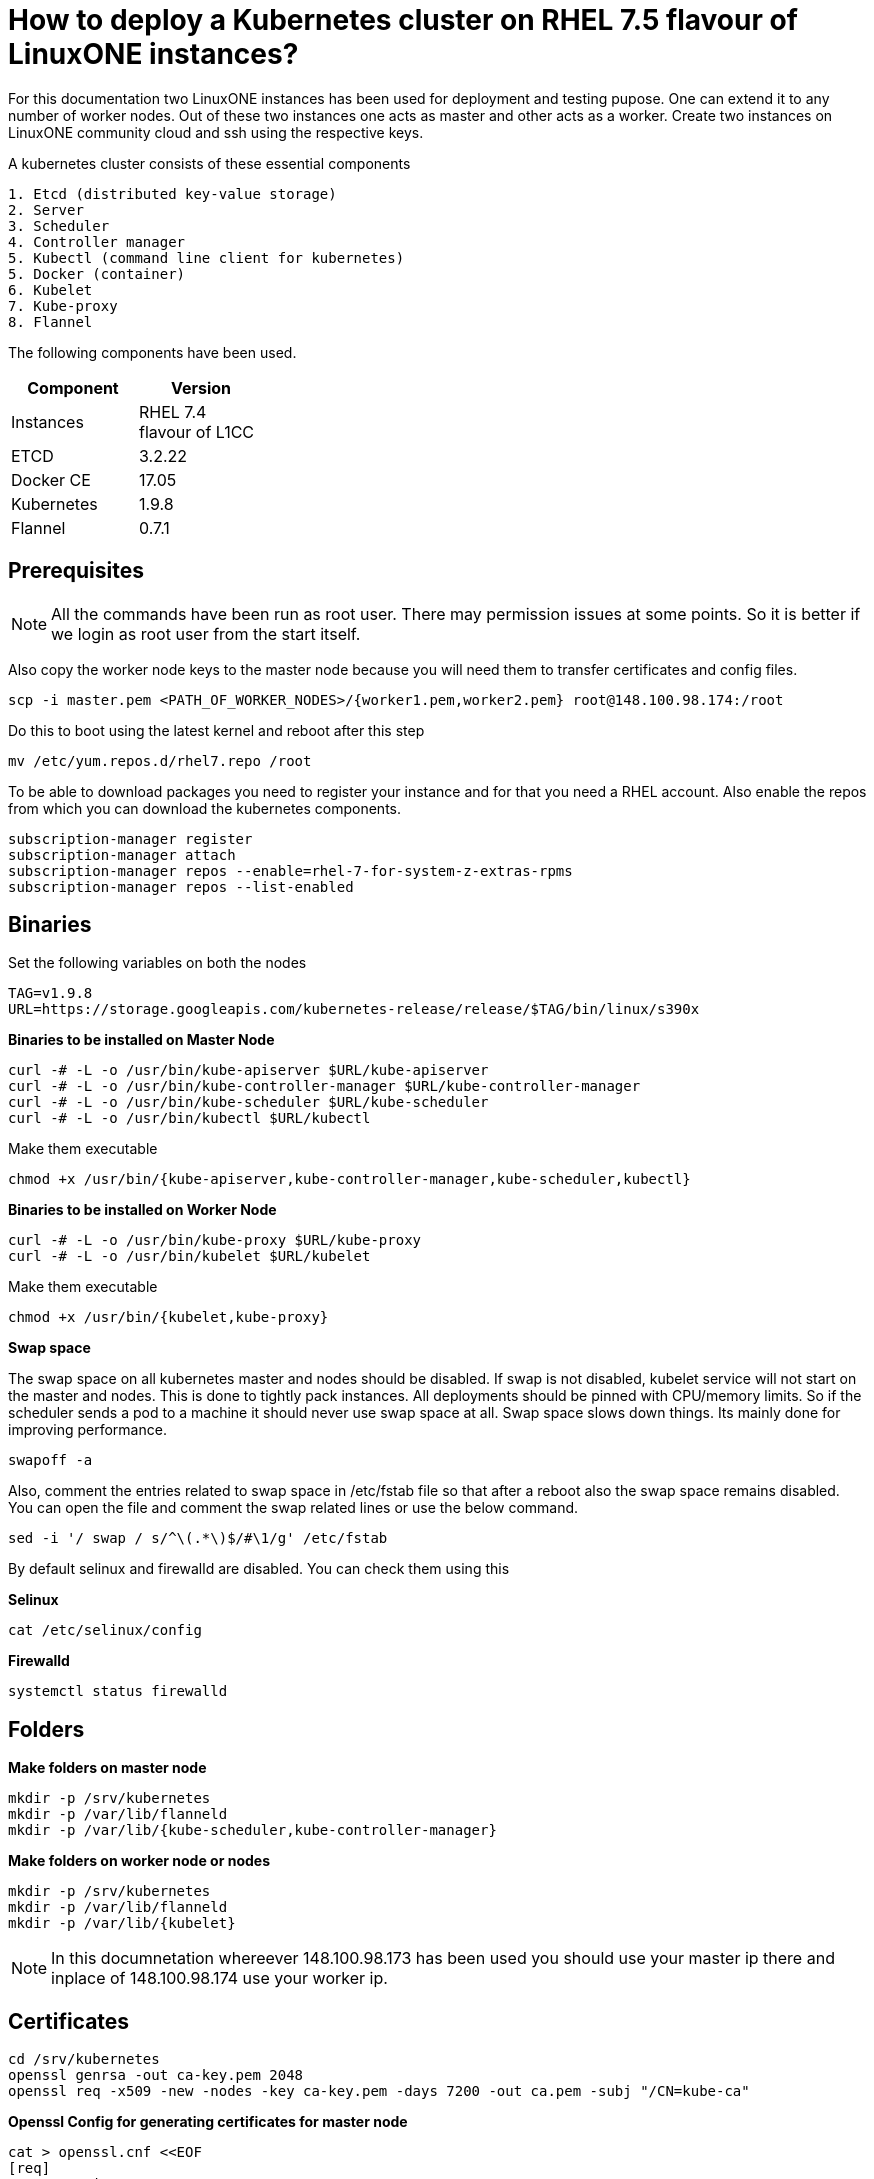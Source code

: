 = How to  deploy a Kubernetes cluster on RHEL 7.5 flavour of LinuxONE instances?

For this documentation two LinuxONE instances has been used for deployment and testing pupose. One can extend it to any number of worker nodes.
Out of these two instances one acts as master and other acts as a worker. Create two instances on LinuxONE community cloud and ssh using the respective keys.


A kubernetes cluster consists of these essential components

....
1. Etcd (distributed key-value storage)
2. Server
3. Scheduler
4. Controller manager
5. Kubectl (command line client for kubernetes)
5. Docker (container)
6. Kubelet
7. Kube-proxy
8. Flannel
....

The following components have been used.
[%header,cols=2*,width="30%"]
|===
|Component
|Version
|Instances
|RHEL 7.4 flavour of L1CC
|ETCD
|3.2.22
|Docker CE
|17.05
|Kubernetes
|1.9.8
|Flannel
|0.7.1
|===

== Prerequisites


NOTE: All the commands have been run as root user. There may permission issues at some points. So it is better if we login as root user from the start itself.

Also copy the worker node keys to the master node because you will need them to transfer certificates and config files.
....
scp -i master.pem <PATH_OF_WORKER_NODES>/{worker1.pem,worker2.pem} root@148.100.98.174:/root
....

Do this to boot using the latest kernel and reboot after this step

....
mv /etc/yum.repos.d/rhel7.repo /root
....

To be able to download packages you need to register your instance and for that you need a RHEL account. Also enable the repos from which you can download
the kubernetes components.

....
subscription-manager register
subscription-manager attach
subscription-manager repos --enable=rhel-7-for-system-z-extras-rpms
subscription-manager repos --list-enabled
....


== Binaries

Set the following variables on both the nodes
....
TAG=v1.9.8
URL=https://storage.googleapis.com/kubernetes-release/release/$TAG/bin/linux/s390x
....

*Binaries to be installed on Master Node*

....
curl -# -L -o /usr/bin/kube-apiserver $URL/kube-apiserver
curl -# -L -o /usr/bin/kube-controller-manager $URL/kube-controller-manager
curl -# -L -o /usr/bin/kube-scheduler $URL/kube-scheduler
curl -# -L -o /usr/bin/kubectl $URL/kubectl
....

Make them executable

....
chmod +x /usr/bin/{kube-apiserver,kube-controller-manager,kube-scheduler,kubectl}
....

*Binaries to be installed on Worker Node*

....
curl -# -L -o /usr/bin/kube-proxy $URL/kube-proxy
curl -# -L -o /usr/bin/kubelet $URL/kubelet
....

Make them executable

....
chmod +x /usr/bin/{kubelet,kube-proxy}
....

*Swap space*

The swap space on all kubernetes master and nodes should be disabled. If swap is
not disabled, kubelet service will not start on the master and nodes.
This is done to tightly pack instances. All deployments should be pinned with
CPU/memory limits. So if the scheduler sends a pod to a machine it should never
use swap space at all. Swap space slows down things. Its mainly done
for improving  performance.

....
swapoff -a
....

Also,  comment the entries related to swap space in  /etc/fstab file so that
after a reboot also the swap space remains disabled. You can open the file and
comment the swap related lines or use the below command.

....
sed -i '/ swap / s/^\(.*\)$/#\1/g' /etc/fstab
....

By default selinux and firewalld are disabled. You can check them using this

*Selinux*

....
cat /etc/selinux/config
....

*Firewalld*
....
systemctl status firewalld
....

== Folders

*Make folders on master node*
....
mkdir -p /srv/kubernetes
mkdir -p /var/lib/flanneld
mkdir -p /var/lib/{kube-scheduler,kube-controller-manager}
....

*Make folders on worker node or nodes*
....
mkdir -p /srv/kubernetes
mkdir -p /var/lib/flanneld
mkdir -p /var/lib/{kubelet}
....



NOTE: In this documnetation whereever 148.100.98.173 has been used you should use your master ip there and inplace of 148.100.98.174 use your worker ip.

== Certificates

....
cd /srv/kubernetes
openssl genrsa -out ca-key.pem 2048
openssl req -x509 -new -nodes -key ca-key.pem -days 7200 -out ca.pem -subj "/CN=kube-ca"
....

*Openssl Config for generating certificates for master node*

....
cat > openssl.cnf <<EOF
[req]
req_extensions = v3_req
distinguished_name = req_distinguished_name

[req_distinguished_name]

[v3_req]
basicConstraints = CA:FALSE
keyUsage = nonRepudiation, digitalSignature, keyEncipherment
subjectAltName = @alt_names

[alt_names]
DNS.1 = kubernetes
DNS.2 = kubernetes.default
DNS.3 = kubernetes.default.svc
DNS.4 = kubernetes.default.svc.cluster.local
IP.1 = 127.0.0.1
IP.2 = 148.100.98.173
IP.3 = 100.65.0.1 #Service IP
EOF
....

*Kube-apiserver certificates*

....
openssl genrsa -out apiserver-key.pem 2048
openssl req -new -key apiserver-key.pem -out apiserver.csr -subj "/CN=kube-apiserver" -config openssl.cnf
openssl x509 -req -in apiserver.csr -CA ca.pem -CAkey ca-key.pem -CAcreateserial -out apiserver.pem -days 7200 -extensions v3_req -extfile openssl.cnf
....

*Kube-controller certificates*

....
openssl genrsa -out kube-controller-manager-key.pem 2048
openssl req -new -key kube-controller-manager-key.pem -out kube-controller-manager.csr -subj "/CN=kube-controller-manager"
openssl x509 -req -in kube-controller-manager.csr -CA ca.pem -CAkey ca-key.pem -CAcreateserial -out kube-controller-manager.pem -days 7200
....

*Kube-scheduler certificates*

....
openssl genrsa -out kube-scheduler-key.pem 2048
openssl req -new -key kube-scheduler-key.pem -out kube-scheduler.csr -subj "/CN=kube-scheduler"
openssl x509 -req -in kube-scheduler.csr -CA ca.pem -CAkey ca-key.pem -CAcreateserial -out kube-scheduler.pem -days 7200
....

*Admin certificates*

....
openssl genrsa -out admin-key.pem 2048
openssl req -new -key admin-key.pem -out admin.csr -subj "/CN=admin"
openssl x509 -req -in admin.csr -CA ca.pem -CAkey ca-key.pem -CAcreateserial -out admin.pem -days 7200
....

NOTE: If you have more than one worker node then add their ip addressess in the below configuration file as IP.2= , IP.3= ...

*Openssl Config for generating certificates for worker node*
....
cat > worker_openssl.cnf << EOF
[req]
req_extensions = v3_req
distinguished_name = req_distinguished_name
[req_distinguished_name]
[v3_req]
basicConstraints = CA:FALSE
keyUsage = nonRepudiation, digitalSignature, keyEncipherment
subjectAltName = @alt_names
[alt_names]
IP.1 = 148.100.98.174
EOF
....

*Kubelet certificates*
....
openssl genrsa -out kubelet-key.pem 2048
openssl req -new -key kubelet-key.pem -out kubelet.csr -subj "/CN=kubelet" -config worker-openssl.cnf
openssl x509 -req -in kubelet.csr -CA ca.pem -CAkey ca-key.pem -CAcreateserial -out kubelet.pem -days 7200 -extensions v3_req -extfile worker-openssl.cnf
....

*Kube-proxy certificates*
....
openssl genrsa -out kube-proxy-key.pem 2048
openssl req -new -key kube-proxy-key.pem -out kube-proxy.csr -subj "/CN=kube-proxy"
openssl x509 -req -in kube-proxy.csr -CA ca.pem -CAkey ca-key.pem -CAcreateserial -out kube-proxy.pem -days 7200
....

*Worker certificates*
....
openssl genrsa -out kubeworker.novalocal-worker-key.pem 2048
WORKER_IP=148.100.98.174 openssl req -new -key kubeworker.novalocal-worker-key.pem -out kubeworker.novalocal-worker.csr -subj "/CN=system:node:kubeworker.novalocal" -config worker-openssl.cnf
WORKER_IP=148.100.98.174 openssl x509 -req -in kubeworker.novalocal-worker.csr -CA ca.pem -CAkey ca-key.pem -CAcreateserial -out kubeworker.novalocal-worker.pem -days 7200 -extensions v3_req -extfile worker-openssl.cnf
....

*Config file for generating etcd peer certificates*

....
cat > etcd_openssl.cnf <<EOF
[req]
req_extensions = v3_req
distinguished_name = req_distinguished_name
[req_distinguished_name]
[ v3_req ]
basicConstraints = CA:FALSE
keyUsage = nonRepudiation, digitalSignature, keyEncipherment
extendedKeyUsage = clientAuth,serverAuth
subjectAltName = @alt_names
[alt_names]
IP.1 = 148.100.98.173
EOF
....

*Etcd certificates*

....
openssl genrsa -out etcd.key 2048
openssl req -new -key etcd.key -out etcd.csr -subj "/CN=etcd" -extensions v3_req -config etcd-openssl.cnf -sha256
openssl x509 -req -sha256 -CA ca.pem -CAkey ca-key.pem -CAcreateserial -in etcd.csr -out etcd.crt -extensions v3_req -extfile openssl-etcd.cnf -days 7200
....

Copy the required keys to the worker node/nodes

....
scp -i <path_where_your_worker_keys_are> /srv/kubernetes/{ca.pem,etcd.crt,etcd.key,kubelet.pem,kubelet-key.pem} root@148.100.98.174:/srv/kubernetes/
....

== Configuation files
*Kubeconfig files for various components*

*admin kubeconfig*

....
TOKEN=$(dd if=/dev/urandom bs=128 count=1 2>/dev/null | base64 | tr -d "=+/" | dd bs=32 count=1 2>/dev/null)
kubectl config set-cluster linux1.k8s --certificate-authority=/srv/kubernetes/ca.pem --embed-certs=true --server=https://148.100.98.173:6443
kubectl config set-credentials admin --client-certificate=/srv/kubernetes/admin.pem --client-key=/srv/kubernetes/admin-key.pem --embed-certs=true --token=$TOKEN
kubectl config set-context linux1.k8s --cluster=linux1.k8s --user=admin
kubectl config use-context linux1.k8s
cat ~/.kube/config
....

*kube-controller kubeconfig*

....
mkdir -p /var/lib/kube-controller-manager
TOKEN=$(dd if=/dev/urandom bs=128 count=1 2>/dev/null | base64 | tr -d "=+/" | dd bs=32 count=1 2>/dev/null)
kubectl config set-cluster linux1.k8s --certificate-authority=/srv/kubernetes/ca.pem --embed-certs=true --server=https://148.100.98.173:6443 --kubeconfig=/var/lib/kube-controller-manager/kubeconfig
kubectl config set-credentials kube-controller-manager --client-certificate=/srv/kubernetes/kube-controller-manager.pem --client-key=/srv/kubernetes/kube-controller-manager-key.pem --embed-certs=true --token=$TOKEN --kubeconfig=/var/lib/kube-controller-manager/kubeconfig
kubectl config set-context linux1.k8s --cluster=linux1.k8s --user=kube-controller-manager --kubeconfig=/var/lib/kube-controller-manager/kubeconfig; kubectl config use-context linux1.k8s --kubeconfig=/var/lib/kube-controller-manager/kubeconfig
....

*kube-scheduler kubeconfig*

....
mkdir -p /var/lib/kube-scheduler
TOKEN=$(dd if=/dev/urandom bs=128 count=1 2>/dev/null | base64 | tr -d "=+/" | dd bs=32 count=1 2>/dev/null)
kubectl config set-cluster linux1.k8s --certificate-authority=/srv/kubernetes/ca.pem --embed-certs=true --server=https://148.100.98.173:6443 --kubeconfig=/var/lib/kube-scheduler/kubeconfig
kubectl config set-credentials kube-scheduler --client-certificate=/srv/kubernetes/kube-scheduler.pem --client-key=/srv/kubernetes/kube-scheduler-key.pem --embed-certs=true --token=$TOKEN --kubeconfig=/var/lib/kube-scheduler/kubeconfig
kubectl config set-context linux1.k8s --cluster=linux1.k8s --user=kube-scheduler --kubeconfig=/var/lib/kube-scheduler/kubeconfig; kubectl config use-context linux1.k8s --kubeconfig=/var/lib/kube-scheduler/kubeconfig
....

*kubelet kubeconfig*

....
TOKEN=$(dd if=/dev/urandom bs=128 count=1 2>/dev/null | base64 | tr -d "=+/" | dd bs=32 count=1 2>/dev/null)
kubectl config set-cluster linux1.k8s --certificate-authority=/srv/kubernetes/ca.pem --embed-certs=true --server=https://148.100.98.173:6443 --kubeconfig=/srv/kubernetes/kubeworker.novalocal-worker.kubeconfig
kubectl config set-credentials kubeworker.novalocal --client-certificate=/srv/kubernetes/kubeworker.novalocal-worker.pem --client-key=/srv/kubernetes/kubeworker.novalocal-worker-key.pem --embed-certs=true --token=$TOKEN --kubeconfig=/srv/kubernetes/kubeworker.novalocal-worker.kubeconfig
kubectl config set-context linux1.k8s --cluster=linux1.k8s --user=kubeworker.novalocal --kubeconfig=/srv/kubernetes/kubeworker.novalocal-worker.kubeconfig
kubectl config use-context linux1.k8s --kubeconfig=/srv/kubernetes/kubeworker.novalocal-worker.kubeconfig
....

Copy the required config files to the worker node/nodes

....
scp -i <path_where_your_worker_keys_are> kubeworker.novalocal-worker.kubeconfig root@148.100.98.174:/var/lib/kubelet/kubelet.kubeconfig
....

== Etcd

*About etcd*

It is a distributed storage device used to store the state of the cluster. All other components are stateless. A state is stored in the
form of key-value pair.

Package Installation

....
yum install etcd
....

Modify the service file in the /usr/lib/systemd/system/etcd.service so that it should look like this after the modifications

....
[Unit]
Description=Etcd Server
After=network.target
After=network-online.target
Wants=network-online.target

[Service]
Type=notify
Environment="ETCD_UNSUPPORTED_ARCH=S390X"
WorkingDirectory=/var/lib/etcd/
EnvironmentFile=-/etc/etcd/etcd.conf
User=etcd
# set GOMAXPROCS to number of processors

ExecStart=/bin/bash -c "GOMAXPROCS=$(nproc) /usr/bin/etcd --name=\"${ETCD_NAME}\"  \
--data-dir=\"${ETCD_DATA_DIR}\" \
--listen-client-urls=\"${ETCD_LISTEN_CLIENT_URLS}\" \
--cert-file=\"${ETCD_CERT_FILE}\" \
--key-file=\"${ETCD_KEY_FILE}\" \
--peer-cert-file=\"${ETCD_PEER_CERT_FILE}\" \
--peer-key-file=\"${ETCD_PEER_KEY_FILE}\" \
--trusted-ca-file=\"${ETCD_TRUSTED_CA_FILE}\"  \
--peer-trusted-ca-file=\"${ETCD_TRUSTED_CA_FILE}\"  \
--peer-client-cert-auth \
--client-cert-auth \
--initial-advertise-peer-urls=\"${ETCD_INITIAL_ADVERTISE_PEER_URLS}\"  \
--listen-peer-urls=\"${ETCD_LISTEN_PEER_URLS}\" \
--advertise-client-urls=\"${ETCD_ADVERTISE_CLIENT_URLS}\"  \
--initial-cluster-token=\"${ETCD_INITIAL_CLUSTER_TOKEN}\" \
--initial-cluster=\"${ETCD_INITIAL_CLUSTER}\" \
--initial-cluster-state=\"${ETCD_INITIAL_CLUSTER_STATE}\""

Restart=on-failure
LimitNOFILE=65536

[Install]
WantedBy=multi-user.target
....

Modify the configuration file in the */etc/etcd/etcd.conf* and it should look like this after all the modifications. But do note to change the ip address.

....
#[Member]
#ETCD_CORS=""
ETCD_DATA_DIR="/var/lib/etcd/default.etcd"
#ETCD_WAL_DIR=""
ETCD_LISTEN_PEER_URLS="http://148.100.98.173:2380"
ETCD_LISTEN_CLIENT_URLS="http://148.100.98.173:2379"
#ETCD_MAX_SNAPSHOTS="5"
#ETCD_MAX_WALS="5"
ETCD_NAME="default"
#ETCD_SNAPSHOT_COUNT="100000"
#ETCD_HEARTBEAT_INTERVAL="100"
#ETCD_ELECTION_TIMEOUT="1000"
#ETCD_QUOTA_BACKEND_BYTES="0"
#ETCD_MAX_REQUEST_BYTES="1572864"
#ETCD_GRPC_KEEPALIVE_MIN_TIME="5s"
#ETCD_GRPC_KEEPALIVE_INTERVAL="2h0m0s"
#ETCD_GRPC_KEEPALIVE_TIMEOUT="20s"
#
#[Clustering]
ETCD_INITIAL_ADVERTISE_PEER_URLS="http://148.100.98.173:2380"
ETCD_ADVERTISE_CLIENT_URLS="http://148.100.98.173:2379"
#ETCD_DISCOVERY=""
#ETCD_DISCOVERY_FALLBACK="proxy"
#ETCD_DISCOVERY_PROXY=""
#ETCD_DISCOVERY_SRV=""
ETCD_INITIAL_CLUSTER="default=http://148.100.98.173:2380"
ETCD_INITIAL_CLUSTER_TOKEN="etcd-cluster"
ETCD_INITIAL_CLUSTER_STATE="new"
#ETCD_STRICT_RECONFIG_CHECK="true"
#ETCD_ENABLE_V2="true"
#
#[Proxy]
#ETCD_PROXY="off"
#ETCD_PROXY_FAILURE_WAIT="5000"
#ETCD_PROXY_REFRESH_INTERVAL="30000"
#ETCD_PROXY_DIAL_TIMEOUT="1000"
#ETCD_PROXY_WRITE_TIMEOUT="5000"
#ETCD_PROXY_READ_TIMEOUT="0"
#
#[Security]
#ETCD_CERT_FILE="/srv/kubernetes/etcd.crt"
#ETCD_KEY_FILE="/srv/kubernetes/etcd.key"
#ETCD_CLIENT_CERT_AUTH="true"
#ETCD_TRUSTED_CA_FILE="/srv/kubernetes/ca.pem"
#ETCD_AUTO_TLS="false"
#ETCD_PEER_CERT_FILE="/srv/kubernetes/etcd.crt"
#ETCD_PEER_KEY_FILE="/srv/kubernetes/etcd.key"
#ETCD_PEER_CLIENT_CERT_AUTH="true"
#ETCD_PEER_TRUSTED_CA_FILE=""
#ETCD_PEER_AUTO_TLS="false"
#
#[Logging]
ETCD_DEBUG="true"
ETCD_LOG_PACKAGE_LEVELS="DEBUG"
#ETCD_LOG_OUTPUT="default"
#
#[Unsafe]
#ETCD_FORCE_NEW_CLUSTER="false"
#
#[Version]
#ETCD_VERSION="false"
#ETCD_AUTO_COMPACTION_RETENTION="0"
#
#[Profiling]
#ETCD_ENABLE_PPROF="false"
#ETCD_METRICS="basic"
#
#[Auth]
#ETCD_AUTH_TOKEN="simple"
....


NOTE: Before you start your etcd instance make sure you flush your iptables. You have to do this every time you need to start your etcd.

....
iptables --flush
....

*Commands to start, check status of etcd*

....
systemctl enable etcd
systemctl start etcd
systemctl status etcd
....

*Testing etcd*
....
etcdctl --endpoints https://148.100.98.173:2379 \
  --ca-file=/srv/kubernetes/ca.pem \
  --cert-file=/srv/kubernetes/etcd.crt \
  --key-file=/srv/kubernetes/etcd.key \
  cluster-health
....

Output
....
member ddd902eabd9d33b7 is healthy: got healthy result from http://148.100.98.173:2379
cluster is healthy
....

....
etcdctl --endpoints https://148.100.98.173:2379 \
  --ca-file=/srv/kubernetes/ca.pem \
  --cert-file=/srv/kubernetes/etcd.crt \
  --key-file=/srv/kubernetes/etcd.key \
  member list
....

....
ddd902eabd9d33b7: name=default peerURLs=http://148.100.98.173:2380 clientURLs=http://148.100.98.173:2379 isLeader=true
....


== Docker

You need not install *Docker CE* because it is present in /usr/local/bin folder. But this docker does have a service file related to it.
So remove the existing service file and create a new one.

....
rm -rf /usr/lib/systemd/system/docker*  && /etc/systemd/system/docker.service.d/
....

Make an empty file in */etc/sysconfig/* with name *docker* so later you can add the docker configuration options.

Now create both of the following files in the /etc/systemd/system/ folder.

*docker.service*
....
[Unit]
Description=Docker Application Container Engine
Documentation=http://docs.docker.com
After=network.target docker.socket
Requires=docker.socket

[Service]
# the default is not to use systemd for cgroups because the delegate issues still
# exists and systemd currently does not support the cgroup feature set required
# for containers run by docker
EnvironmentFile=/etc/sysconfig/docker
PIDFile=/var/run/docker.pid
ExecStart=/usr/local/bin/dockerd -H fd:// -H tcp://0.0.0.0:2375 -G docker
#ExecStart=/usr/local/bin/dockerd -H --storage-driver=devicemapper fd:// $DOCKER_OPTS
MountFlags=slave
LimitNOFILE=1048576
LimitNPROC=1048576
LimitCORE=infinity
# set delegate yes so that systemd does not reset the cgroups of docker containers
Delegate=yes

[Install]
WantedBy=multi-user.target
....

*docker.socket*
....
[Unit]
Description=Docker Socket for the API
PartOf=docker.service

[Socket]
ListenStream=/var/run/docker.sock
SocketMode=0660
# A Socket(User|Group) replacement workaround for systemd <= 214
ExecStartPost=/usr/bin/chown root:docker /var/run/docker.sock
....

Reload configuration, remove the previous symbolic links, form new ones

....
systemctl daemon-reload && systemctl disable docker.service && systemctl enable docker.service
....

Run these two below commands so that a non-root user will be able to use docker.
....
groupadd docker
....

....
usermod -aG docker linux1
....

*Command for getting docker started* +

....
systemctl start docker
....

== Flannel

Flannel is networking overlay layer designed for kubernetes but it is also used as a general purpose SDN.
Flannel does this by creating a flat network over the entire cluster which runs above the host network overlay network. So it has to be installed on all the nodes.
So by this overlay network each container gets an IP and this makes the container to container communication easy. If two containers are on the same machine then
they can use the docker bridge otherwise they use the encaptulation and UDP in order to communicate with each other.

....
yum install flannel
....

Flannel does use etcd for mapping subnet to host. So by running the below command etcd will know that flannel will use it's service.
....
etcdctl --endpoints https://148.100.98.173:2379 --cert-file /srv/kubernetes/etcd.crt --key-file /srv/kubernetes/etcd.key --ca-file /srv/kubernetes/ca.pem set /coreos.com/network/config '{ "Network": "100.64.0.0/16", "SubnetLen": 24, "Backend": {"Type": "vxlan"} }'
....

Your */etc/sysconfig/flanneld* file should look like this but you need to replace your etcd endpoints.

....
# Flanneld configuration options

# etcd url location.  Point this to the server where etcd runs
FLANNEL_ETCD_ENDPOINTS="https://148.100.98.173:2379"

# etcd config key.  This is the configuration key that flannel queries
# For address range assignment
FLANNEL_ETCD_KEY="/coreos.com/network"

# Any additional options that you want to pass

FLANNEL_OPTIONS=" -subnet-file=/var/lib/flanneld/subnet.env \
-etcd-cafile=/srv/kubernetes/ca.pem \
-etcd-certfile=/srv/kubernetes/etcd.crt \
-etcd-keyfile=/srv/kubernetes/etcd.key \
-ip-masq=true"
....

*Commands to start, check status flanneld*

....
systemctl enable flanneld
systemctl start flanneld
systemctl status flanneld
....

NOTE: If flannel bridge has been established then you should be able to ping those nodes.

Do add the below line in the /etc/sysconfig/docker file by substituting the values of bip and mtu. You can get the values of bip and mtu in the env file of flanneld located
in /var/lib/flanneld. The value of bip is that of FLANNEL_SUBNET and the value of mtu is that of FLANNEL_MTU.

....
DOCKER_OPTS="--bip= --mtu= --iptables=false --ip-masq=false --ip-forward=true"
....

After adding the above line reload the docker daemon and restart it.

*Kube-apiserver*

*Setting up kube-apiserver as systemd service*

....
cat > /etc/systemd/system/kube-apiserver.service << EOF
[Unit]
Description=Kubernetes API Server
Documentation=https://github.com/kubernetes/kubernetes
After=network.target etcd.service flanneld.service

[Service]
EnvironmentFile=-/var/lib/flanneld/subnet.env
ExecStart=/usr/bin/kube-apiserver \\
 --bind-address=0.0.0.0 \\
 --advertise-address=148.100.98.173\\
 --admission-control=NamespaceLifecycle,LimitRanger,ServiceAccount,DefaultStorageClass,DefaultTolerationSeconds,ResourceQuota \\
 --anonymous-auth=false \\
 --apiserver-count=1 \\
 --authorization-mode=Node,RBAC,AlwaysAllow \\
 --authorization-rbac-super-user=admin \\
 --etcd-cafile=/srv/kubernetes/ca.pem \\
 --etcd-certfile=/srv/kubernetes/etcd.crt \\
 --etcd-keyfile=/srv/kubernetes/etcd.key \\
 --etcd-servers=https://148.100.98.173:2379 \\
 --enable-swagger-ui=true \\
 --insecure-bind-address=0.0.0.0 \\
 --kubelet-certificate-authority=/srv/kubernetes/ca.pem \\
 --kubelet-client-certificate=/srv/kubernetes/kubelet.pem \\
 --kubelet-client-key=/srv/kubernetes/kubelet-key.pem \\
 --kubelet-https=true \\
 --client-ca-file=/srv/kubernetes/ca.pem \\
 --runtime-config=api/all=true,batch/v2alpha1=true,rbac.authorization.k8s.io/v1alpha1=true \\
 --secure-port=6443 \\
 --service-cluster-ip-range=100.65.0.0/24 \\
 --storage-backend=etcd3 \\
 --tls-cert-file=/srv/kubernetes/apiserver.pem \\
 --tls-private-key-file=/srv/kubernetes/apiserver-key.pem \\
 --tls-ca-file=/srv/kubernetes/ca.pem \\
 --logtostderr=true
Restart=on-failure
Type=notify
LimitNOFILE=65536

[Install]
WantedBy=multi-user.target
EOF
....

*Commands to start and check status of kube-apiserver*
....
systemctl enable kube-apiserver
systemctl start kube-apiserver
systemctl status kube-apiserver
....

*kubectl version*

Output

....
Client Version: version.Info{Major:"1", Minor:"9", GitVersion:"v1.9.8", GitCommit:"c138b85178156011dc934c2c9f4837476876fb07", GitTreeState:"clean", BuildDate:"2018-05-21T19:01:12Z", GoVersion:"go1.9.3", Compiler:"gc", Platform:"linux/s390x"}
Server Version: version.Info{Major:"1", Minor:"9", GitVersion:"v1.9.8", GitCommit:"c138b85178156011dc934c2c9f4837476876fb07", GitTreeState:"clean", BuildDate:"2018-05-21T18:53:18Z", GoVersion:"go1.9.3", Compiler:"gc", Platform:"linux/s390x"}
....


*Setting up Kube-scheduler*

....
cat > /etc/systemd/system/kube-scheduler.service << EOF
[Unit]
Description=Kubernetes Scheduler
Documentation=https://github.com/kubernetes/kubernetes

[Service]
ExecStart=/usr/bin/kube-scheduler \\
  --leader-elect=true \\
  --kubeconfig=/var/lib/kube-scheduler/kubeconfig \\
  --master=https://148.100.98.173:6443
Restart=on-failure
RestartSec=10

[Install]
WantedBy=multi-user.target
EOF

....

*Commands to start and check status of kube-scheduler*

....
sudo systemctl enable kube-scheduler
sudo systemctl start kube-scheduler
sudo systemctl status kube-scheduler
....


*Setting up Kube-controller manager*

....
cat > /etc/systemd/system/kube-controller-manager.service << EOF
[Unit]
Description=Kubernetes Controller Manager
Documentation=https://github.com/kubernetes/kubernetes

[Service]
ExecStart=/usr/bin/kube-controller-manager \\
    --address=0.0.0.0 \\
    --allocate-node-cidrs=true \\
  	--attach-detach-reconcile-sync-period=1m0s \\
  	--cluster-cidr=100.64.0.0/16 \\
  	--cluster-name=k8s.virtual.local \\
    --cluster-signing-cert-file=/srv/kubernetes/ca.pem \\
    --cluster-signing-key-file=/srv/kubernetes/ca-key.pem \\
    --configure-cloud-routes=false \\
    --kubeconfig=/var/lib/kube-controller-manager/kubeconfig \\
  	--leader-elect=true \\
    --master=https://148.100.98.173:6443 \\
  	--root-ca-file=/srv/kubernetes/ca.pem \\
  	--service-account-private-key-file=/srv/kubernetes/apiserver-key.pem \\
    --service-cluster-ip-range=100.65.0.0/24 \\
    --use-service-account-credentials=true
Restart=on-failure
RestartSec=10

[Install]
WantedBy=multi-user.target
EOF
....

*Commands to start and check status of kube-controller-manager*

....
systemctl enable kube-controller-manager
systemctl start kube-controller-manager
systemctl status kube-controller-manager
....

Now we can do a health check of the master node
....
Kubectl get cs
....

Output
....
NAME                 STATUS    MESSAGE              ERROR
scheduler            Healthy   ok
controller-manager   Healthy   ok
etcd-0               Healthy   {"health": "true"}
....

*kubelet*

Its role is to run the pods on the worker node.

*Setting up Kubelet as a systemd service*

....
cat > /etc/systemd/system/kubelet.service << EOF
[Unit]
Description=Kubernetes Kubelet
Documentation=https://github.com/kubernetes/kubernetes
After=docker.service
Requires=docker.service

[Service]
ExecStart=/usr/bin/kubelet \\
  --allow-privileged=true \\
  --cluster-dns=100.65.0.10 \\
  --cluster-domain=cluster.local \\
  --container-runtime=docker \\
  --kubeconfig=/var/lib/kubelet/kubeconfig \\
  --serialize-image-pulls=false \\
  --register-node=true \\
  --tls-cert-file=/srv/kubernetes/kubelet.pem \\
  --tls-private-key-file=/srv/kubernetes/kubelet-key.pem
Restart=on-failure
RestartSec=10

[Install]
WantedBy=multi-user.target
EOF
....

*Commands to start and check status of kubelet*

....
systemctl enable kubelet
systemctl start kubelet
systemctl status kubelet
....

*Setting up Kube-proxy as a systemd service*

....
cat > /etc/systemd/system/kube-proxy.service << EOF
[Unit]
Description=Kubernetes Kube Proxy
Documentation=https://github.com/kubernetes/kubernetes

[Service]
ExecStart=/usr/bin/kube-proxy \\
  --cluster-cidr=100.64.0.0/16 \\
  --masquerade-all=true \\
  --proxy-mode=iptables
Restart=on-failure
RestartSec=10

[Install]
WantedBy=multi-user.target
EOF
....

*Commands to start and check status of kube-proxy*

....
systemctl enable kube-proxy
systemctl start kube-proxy
systemctl status kube-proxy
....

Now we need to check whether the node has been registered or not.

....
kubectl get nodes
....

Output
....
NAME                   STATUS    ROLES     AGE       VERSION
kubeworker.novalocal   Ready     <none>    1d        v1.9.8
....

NOTE: The flags of the respective service files may get deprecated between various releases of kubernetes. If a particular component
throws an error of deprecated flag on checking the logs then please refer to the official API documentation of that particular version and modify the service file
accordingly.


Now the kubernetes cluster is ready. Let's deploy nginx app.

Run nginx
....
kubectl run nginx --image=nginx
....

See pod information
....
kubectl get pods -o wide
....

Tests to be done on the worker node
....
ping <POD_IP_ADDRESS>
....

There should not be any packet loss
....
curl http://<POD_IP_ADDRESS>
....

Output
....
<!DOCTYPE html>
<html>
<head>
<title>Welcome to nginx!</title>
<style>
    body {
        width: 35em;
        margin: 0 auto;
        font-family: Tahoma, Verdana, Arial, sans-serif;
    }
</style>
</head>
<body>
<h1>Welcome to nginx!</h1>
<p>If you see this page, the nginx web server is successfully installed and
working. Further configuration is required.</p>

<p>For online documentation and support please refer to
<a href="http://nginx.org/">nginx.org</a>.<br/>
Commercial support is available at
<a href="http://nginx.com/">nginx.com</a>.</p>

<p><em>Thank you for using nginx.</em></p>
</body>
</html>
....

If you want to remove the deployment
....
kubectl delete deployment nginx
....


== Trroubleshooting options
To view the latest logs of any service use journalctl -u <service_name> and press *shift + G* to view the latest logs.

== References

1. https://github.com/linux-on-ibm-z/docs/wiki/Building-etcd
2. https://nixaid.com/deploying-kubernetes-cluster-from-scratch/
3. https://icicimov.github.io/blog/kubernetes/Kubernetes-cluster-step-by-step/
4. https://kubernetes.io/docs/setup/scratch/
5. https://docs.docker.com/install/linux/linux-postinstall/
6. https://docs.platform9.com/support/disabling-swap-kubernetes-node/
7. https://serverfault.com/questions/881517/why-disable-swap-on-kubernetes
8. https://github.com/anujajakhade/anuja/wiki/Docker-on-RHEL
